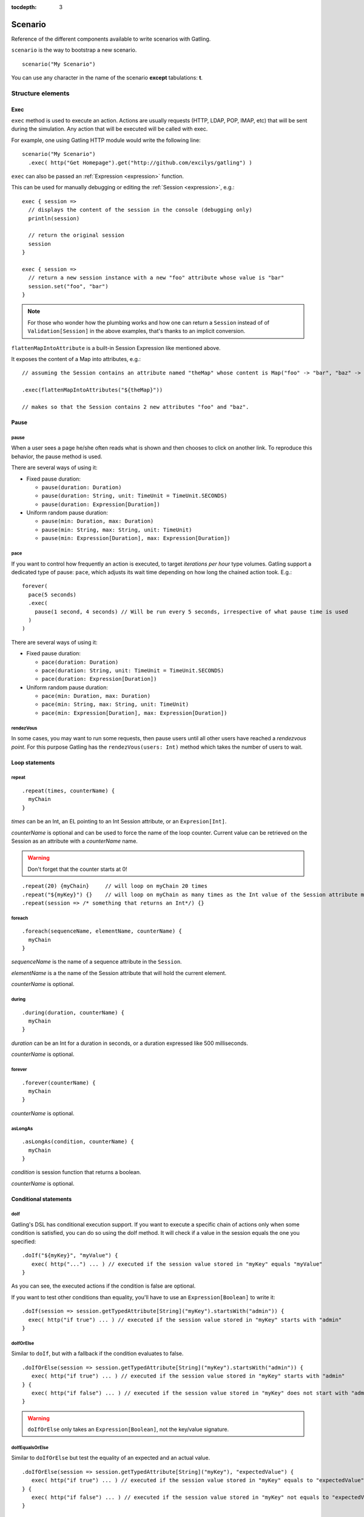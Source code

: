 :tocdepth: 3

.. _scenario:

########
Scenario
########

Reference of the different components available to write scenarios with Gatling.

``scenario`` is the way to bootstrap a new scenario.

::

  scenario("My Scenario")

You can use any character in the name of the scenario **except** tabulations: **\t**.

Structure elements
==================

.. _scenario-exec:

Exec
----

``exec`` method is used to execute an action.
Actions are usually requests (HTTP, LDAP, POP, IMAP, etc) that will be sent during the simulation.
Any action that will be executed will be called with exec.

For example, one using Gatling HTTP module would write the following line::

  scenario("My Scenario")
    .exec( http("Get Homepage").get("http://github.com/excilys/gatling") )

.. _scenario-exec-session-expression:

``exec`` can also be passed an :ref:`Expression <expression>` function.

This can be used for manually debugging or editing the :ref:`Session <expression>`, e.g.::

  exec { session =>
    // displays the content of the session in the console (debugging only)
    println(session)

    // return the original session
    session
  }

  exec { session =>
    // return a new session instance with a new "foo" attribute whose value is "bar"
    session.set("foo", "bar")
  }

.. note::
  For those who wonder how the plumbing works and how one can return a ``Session`` instead of of ``Validation[Session]`` in the above examples,
  that's thanks to an implicit conversion.

.. _scenario-exec-function-flatten:

``flattenMapIntoAttribute`` is a built-in Session Expression like mentioned above.

It exposes the content of a Map into attributes, e.g.::

  // assuming the Session contains an attribute named "theMap" whose content is Map("foo" -> "bar", "baz" -> "qix")

  .exec(flattenMapIntoAttributes("${theMap}"))

  // makes so that the Session contains 2 new attributes "foo" and "baz".

Pause
-----

.. _scenario-pause:

pause
^^^^^

When a user sees a page he/she often reads what is shown and then chooses to click on another link.
To reproduce this behavior, the pause method is used.

There are several ways of using it:

* Fixed pause duration:

  * ``pause(duration: Duration)``
  * ``pause(duration: String, unit: TimeUnit = TimeUnit.SECONDS)``
  * ``pause(duration: Expression[Duration])``

* Uniform random pause duration:

  * ``pause(min: Duration, max: Duration)``
  * ``pause(min: String, max: String, unit: TimeUnit)``
  * ``pause(min: Expression[Duration], max: Expression[Duration])``

.. _scenario-pace:

pace
^^^^

If you want to control how frequently an action is executed, to target *iterations per hour* type volumes.
Gatling support a dedicated type of pause: ``pace``, which adjusts its wait time depending on how long the chained action took.
E.g.::

  forever(
    pace(5 seconds)
    .exec(
      pause(1 second, 4 seconds) // Will be run every 5 seconds, irrespective of what pause time is used
    )
  )

There are several ways of using it:

* Fixed pause duration:

  * ``pace(duration: Duration)``
  * ``pace(duration: String, unit: TimeUnit = TimeUnit.SECONDS)``
  * ``pace(duration: Expression[Duration])``

* Uniform random pause duration:

  * ``pace(min: Duration, max: Duration)``
  * ``pace(min: String, max: String, unit: TimeUnit)``
  * ``pace(min: Expression[Duration], max: Expression[Duration])``

.. _scenario-rendez-vous:

rendezVous
^^^^^^^^^^

In some cases, you may want to run some requests, then pause users until all other users have reached a *rendezvous point*.
For this purpose Gatling has the ``rendezVous(users: Int)`` method which takes the number of users to wait.

.. _scenario-loops:

Loop statements
---------------

.. _scenario-repeat:

repeat
^^^^^^

::

  .repeat(times, counterName) {
    myChain
  }

*times* can be an Int, an EL pointing to an Int Session attribute, or an ``Expresion[Int]``.

*counterName* is optional and can be used to force the name of the loop counter.
Current value can be retrieved on the Session as an attribute with a *counterName* name.

.. warning:: Don't forget that the counter starts at 0!

::

  .repeat(20) {myChain}     // will loop on myChain 20 times
  .repeat("${myKey}") {}    // will loop on myChain as many times as the Int value of the Session attribute myKey
  .repeat(session => /* something that returns an Int*/) {}

.. _scenario-foreach:

foreach
^^^^^^^

::

  .foreach(sequenceName, elementName, counterName) {
    myChain
  }

*sequenceName* is the name of a sequence attribute in the ``Session``.

*elementName* is a the name of the Session attribute that will hold the current element.

*counterName* is optional.

.. _scenario-during:

during
^^^^^^

::

  .during(duration, counterName) {
    myChain
  }

*duration* can be an Int for a duration in seconds, or a duration expressed like 500 milliseconds.

*counterName* is optional.

.. _scenario-forever:

forever
^^^^^^^

::

  .forever(counterName) {
    myChain
  }

*counterName* is optional.

.. _scenario-aslongas:

asLongAs
^^^^^^^^
::

  .asLongAs(condition, counterName) {
    myChain
  }

*condition* is session function that returns a boolean.

*counterName* is optional.

.. _scenario-conditions:

Conditional statements
----------------------

.. _scenario-doif:

doIf
^^^^

Gatling's DSL has conditional execution support.
If you want to execute a specific chain of actions only when some condition is satisfied, you can do so using the doIf method.
It will check if a value in the session equals the one you specified::

  .doIf("${myKey}", "myValue") {
     exec( http("...") ... ) // executed if the session value stored in "myKey" equals "myValue"
  }

As you can see, the executed actions if the condition is false are optional.

If you want to test other conditions than equality, you'll have to use an ``Expression[Boolean]`` to write it::

  .doIf(session => session.getTypedAttribute[String]("myKey").startsWith("admin")) {
    exec( http("if true") ... ) // executed if the session value stored in "myKey" starts with "admin"
  }

.. _scenario-doiforelse:

doIfOrElse
^^^^^^^^^^

Similar to ``doIf``, but with a fallback if the condition evaluates to false.
::

  .doIfOrElse(session => session.getTypedAttribute[String]("myKey").startsWith("admin")) {
     exec( http("if true") ... ) // executed if the session value stored in "myKey" starts with "admin"
  } {
     exec( http("if false") ... ) // executed if the session value stored in "myKey" does not start with "admin"
  }

.. warning:: ``doIfOrElse`` only takes an ``Expression[Boolean]``, not the key/value signature.

.. _scenario-doifequalsorelse:

doIfEqualsOrElse
^^^^^^^^^^^^^^^^

Similar to ``doIfOrElse`` but test the equality of an expected and an actual value.
::

  .doIfOrElse(session => session.getTypedAttribute[String]("myKey"), "expectedValue") {
     exec( http("if true") ... ) // executed if the session value stored in "myKey" equals to "expectedValue"
  } {
     exec( http("if false") ... ) // executed if the session value stored in "myKey" not equals to "expectedValue"
  }

.. _scenario-doswitch:

doSwitch
^^^^^^^^

Add a switch in the chain. Every possible subchain is defined with a key.
Switch is selected through the matching of a key with the evaluation of the passed expression.
If no switch is selected, switch is bypassed.
::

  .doSwitch("${myKey}"){
    key1 -> chain1,
    key1-> chain2
  }

.. _scenario-doswitchorelse:

doSwitchOrElse
^^^^^^^^^^^^^^

Similar to ``doSwitch``, but with a fallback if no switch is selected.
::

  .doSwitchOrElse("${myKey}"){
    key1 -> chain1,
    key1-> chain2
  } {
    fallbackChain
  }

.. _scenario-randomswitch:

randomSwitch
^^^^^^^^^^^^

``randomSwitch`` can be used to emulate simple Markov chains.
Simple means cyclic graphs are not currently supported.
::

  .randomSwitch( // beware: use parentheses, not brackets!
      percentage1 -> chain1,
      percentage2 -> chain2
  )

Percentages sum can't exceed 100%.
If sum is inferior to 100%, users that won't fall into one of the chains will simply exit the switch and continue.
Once users are done with the switch, they simply continue with the rest of the scenario.

.. note:: Percentages should be format as following: 50% -> 50, 33.3% -> 33.3 and so on.

.. _scenario-randomswitchorelse:

randomSwitchOrElse
^^^^^^^^^^^^^^^^^^

Similar to ``randomSwitch``, but with a fallback if no switch is selected (ie: random number exceeds percentages sum).
::

  .randomSwitchOrElse( // beware: use parentheses, not brackets!
      percentage1 -> chain1,
      percentage2 -> chain2
  ) {
    myFallbackChain
  }

.. _scenario-uniformrandomswitch:

uniformRandomSwitch
^^^^^^^^^^^^^^^^^^^

Similar to ``randomSwitch``, but with an uniform distribution amongst chains.
::

  .uniformRandomSwitch( // beware: use parentheses, not brackets!
    chain1,
    chain2
  )

.. _scenario-roundrobinswitch:

roundRobinSwitch
^^^^^^^^^^^^^^^^

Similar to ``randomSwitch``, but dispatch uses a round-robin strategy.
::

  .roundRobinSwitch( // beware: use parentheses, not brackets!
    chain1,
    chain2
  )

.. _scenario-errors:

Errors management
-----------------

.. _scenario-trymax:

tryMax
^^^^^^

::

  .tryMax(times, counterName) {
    myChain
  }

*myChain* is expected to succeed as a whole.
If an error happens (a technical exception such as a time out, or a failed check), the user will bypass the rest of the chain and start over from the beginning.

*times* is the maximum number of attempts.

*counterName* is optional.

.. _scenario-exitblockonfail:

exitBlockOnFail
^^^^^^^^^^^^^^^

::

  .exitBlockOnFail {
    myChain
  }

Quite similar to tryMax, but without looping on failure.

.. _scenario-exithereiffailed:

exitHereIfFailed
^^^^^^^^^^^^^^^^

::
  .exitHereIfFailed

Make the user exit the scenario from this point if it previously had an error.

.. _scenario-groups:

Groups definition
-----------------

::

  .group(groupName) {
    myChain
  }

Create group of requests to model process or requests in a same page.
Groups can be imbricated into another.

When using groups, statistics calculated for each request are aggregated in the parent group.
Aggregated statistics are displayed on the report like request statistics.

Computed cumulated times currently include pauses.

.. _scenario-protocols:

Protocol definition
===================

You can configure protocols at scenario level with ``protocols`` method::

  scn.protocols(httpConf)

See the dedicated section for http protocol definition :ref:`here <http-protocol>`.

.. _scenario-pause-def:

Pause definition
================

You can configure pause definition at scenario level, see :ref:`here <simulation-setup-pause>` for more information.

.. _scenario-throttling:

Throttling
==========

You can also configure throttling at scenario level with ``throttle`` method::

  scn.throttle(reachRps(100) in (10 seconds), holdFor(10 minute))

For further information see the dedicated section :ref:`here <simulation-setup-throttling>`.
